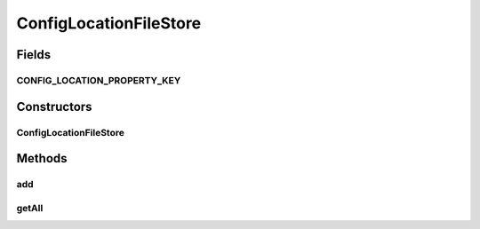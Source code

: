 .. java:import:: org.apache.commons.configuration ConfigurationException

.. java:import:: org.apache.commons.configuration PropertiesConfiguration

.. java:import:: org.apache.commons.lang StringUtils

.. java:import:: org.motechproject.config.core MotechConfigurationException

.. java:import:: org.motechproject.config.core.domain ConfigLocation

.. java:import:: org.slf4j Logger

.. java:import:: org.slf4j LoggerFactory

.. java:import:: org.springframework.beans.factory.annotation Autowired

.. java:import:: org.springframework.stereotype Component

.. java:import:: java.util ArrayList

.. java:import:: java.util List

ConfigLocationFileStore
=======================

.. java:package:: org.motechproject.config.core.filestore
   :noindex:

.. java:type:: @Component public class ConfigLocationFileStore

   Used to read default platform config location(s) from \ ``config-location.properties``\  and also to save in the file in the default location.

   \ ``config-location.properties``\  file will be loaded according to the behaviour of \ :java:ref:`org.apache.commons.configuration.PropertiesConfiguration`\  as specified \ `here <http://commons.apache.org/proper/commons-configuration/userguide/howto_filebased.html#Specifying_the_file>`_\ .

Fields
------
CONFIG_LOCATION_PROPERTY_KEY
^^^^^^^^^^^^^^^^^^^^^^^^^^^^

.. java:field:: public static final String CONFIG_LOCATION_PROPERTY_KEY
   :outertype: ConfigLocationFileStore

Constructors
------------
ConfigLocationFileStore
^^^^^^^^^^^^^^^^^^^^^^^

.. java:constructor:: @Autowired public ConfigLocationFileStore(PropertiesConfiguration propertiesConfiguration)
   :outertype: ConfigLocationFileStore

Methods
-------
add
^^^

.. java:method:: public void add(String location)
   :outertype: ConfigLocationFileStore

getAll
^^^^^^

.. java:method:: public Iterable<ConfigLocation> getAll()
   :outertype: ConfigLocationFileStore

